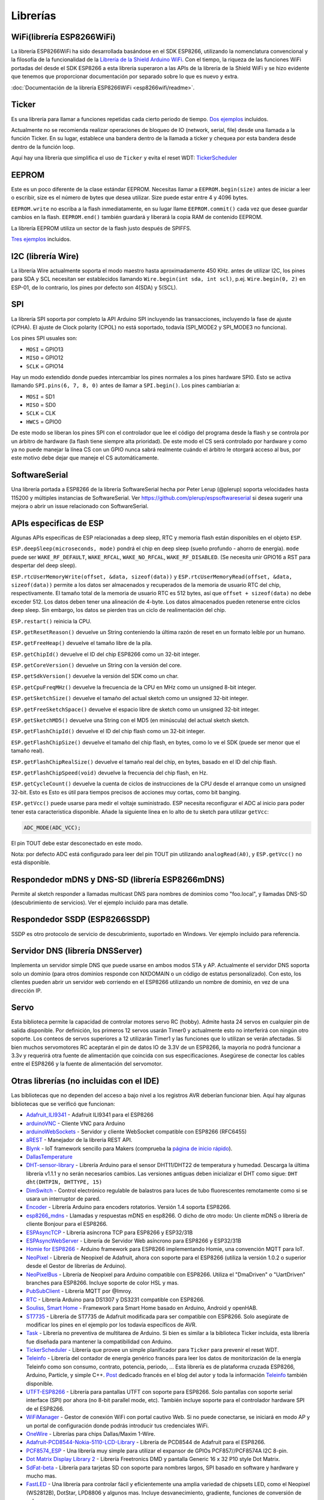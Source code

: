 Librerías
=========

WiFi(librería ESP8266WiFi)
-------------------------

La librería ESP8266WiFi ha sido desarrollada basándose en el SDK ESP8266, utilizando la nomenclatura convencional y la filosofía de la funcionalidad de la `Librería de la Shield Arduino WiFi <https://www.arduino.cc/en/Reference/WiFi>`__. Con el tiempo, la riqueza de las funciones WiFi portadas del desde el SDK ESP8266 a esta librería superaron a las APIs de la librería de la Shield WiFi y se hizo evidente que tenemos que proporcionar documentación por separado sobre lo que es nuevo y extra.

:doc:`Documentación de la librería ESP8266WiFi <esp8266wifi/readme>`.

Ticker
------

Es una librería para llamar a funciones repetidas cada cierto periodo de tiempo. `Dos ejemplos <https://github.com/esp8266/Arduino/tree/master/libraries/Ticker/examples>`_ incluidos.

Actualmente no se recomienda realizar operaciones de bloqueo de IO (network, serial, file) desde una llamada a la función Ticker. En su lugar, establece una bandera dentro de la llamada a ticker y chequea por esta bandera desde dentro de la función loop.

Aquí hay una librería que simplifica el uso de ``Ticker`` y evita el reset WDT:
`TickerScheduler <https://github.com/Toshik/TickerScheduler>`__

EEPROM
------

Este es un poco diferente de la clase estándar EEPROM. Necesitas llamar a ``EEPROM.begin(size)`` antes de iniciar a leer o escribir, size es el número de bytes que desea utilizar. Size puede estar entre 4 y 4096 bytes.

``EEPROM.write`` no escriba a la flash inmediatamente, en su lugar llame ``EEPROM.commit()`` cada vez que desee guardar cambios en la flash. ``EEPROM.end()`` también guardará y liberará la copia RAM de contenido EEPROM.

La librería EEPROM utiliza un sector de la flash justo después de SPIFFS.

`Tres ejemplos <https://github.com/esp8266/Arduino/tree/master/libraries/EEPROM>`__  incluidos.

I2C (librería Wire)
------------------

La librería Wire actualmente soporta el modo maestro hasta aproximadamente 450 KHz. antes de utilizar I2C, los pines para SDA y SCL necesitan ser establecidos llamando ``Wire.begin(int sda, int scl)``, p.ej. ``Wire.begin(0, 2)`` en ESP-01, de lo contrario, los pines por defecto son 4(SDA) y 5(SCL).

SPI
---

La librería SPI soporta por completo la API Arduino SPI incluyendo las transacciones, incluyendo la fase de ajuste (CPHA). El ajuste de Clock polarity (CPOL) no está soportado, todavía (SPI\_MODE2 y SPI\_MODE3 no funciona).

Los pines SPI usuales son: 

- ``MOSI`` = GPIO13
- ``MISO`` = GPIO12
- ``SCLK`` = GPIO14

Hay un modo extendido donde puedes intercambiar los pines normales a los pines hardware SPI0. Esto se activa llamando ``SPI.pins(6, 7, 8, 0)`` antes de llamar a ``SPI.begin()``. Los pines cambiarían a:

- ``MOSI`` = SD1
- ``MISO`` = SD0
- ``SCLK`` = CLK
- ``HWCS`` = GPIO0

De este modo se liberan los pines SPI con el controlador que lee el código del programa desde la flash y se controla por un árbitro de hardware (la flash tiene siempre alta prioridad). De este modo el CS será controlado por hardware y como ya no puede manejar la línea CS con un GPIO nunca sabrá realmente cuándo el árbitro le otorgará acceso al bus, por este motivo debe dejar que maneje el CS automáticamente.


SoftwareSerial
--------------

Una librería portada a ESP8266 de la librería SoftwareSerial hecha por Peter Lerup (@plerup) soporta velocidades hasta 115200 y múltiples instancias de SoftwareSerial. Ver https://github.com/plerup/espsoftwareserial si desea sugerir una mejora o abrir un issue relacionado con SoftwareSerial.

APIs especificas de ESP 
-----------------

Algunas APIs especificas de ESP relacionadas a deep sleep, RTC y memoria flash están disponibles en el objeto ``ESP``.

``ESP.deepSleep(microseconds, mode)`` pondrá el chip en deep sleep (sueño profundo - ahorro de energía). ``mode`` puede ser ``WAKE_RF_DEFAULT``, ``WAKE_RFCAL``, ``WAKE_NO_RFCAL``, ``WAKE_RF_DISABLED``. (Se necesita unir GPIO16 a RST para despertar del deep sleep).

``ESP.rtcUserMemoryWrite(offset, &data, sizeof(data))`` y ``ESP.rtcUserMemoryRead(offset, &data, sizeof(data))`` permite a los datos ser almacenados y recuperados de la memoria de usuario RTC del chip, respectivamente. El tamaño total de la memoria de usuario RTC es 512 bytes, así que ``offset + sizeof(data)`` no debe exceder 512. Los datos deben tener una alineación de 4-byte. Los datos almacenados pueden retenerse entre ciclos deep sleep. Sin embargo, los datos se pierden tras un ciclo de realimentación del chip.

``ESP.restart()`` reinicia la CPU.

``ESP.getResetReason()`` devuelve un String conteniendo la última razón de reset en un formato leíble por un humano.

``ESP.getFreeHeap()`` devuelve el tamaño libre de la pila.

``ESP.getChipId()`` devuelve el ID del chip ESP8266 como un 32-bit integer.

``ESP.getCoreVersion()`` devuelve un String con la versión del core.

``ESP.getSdkVersion()`` devuelve la versión del SDK como un char.

``ESP.getCpuFreqMHz()`` devuelve la frecuencia de la CPU en MHz como un unsigned 8-bit integer.

``ESP.getSketchSize()`` devuelve el tamaño del actual sketch como un unsigned 32-bit integer.

``ESP.getFreeSketchSpace()`` devuelve el espacio libre de sketch como un unsigned 32-bit integer.

``ESP.getSketchMD5()`` devuelve una String con el MD5 (en minúscula) del actual sketch sketch.

``ESP.getFlashChipId()`` devuelve el ID del chip flash como un 32-bit integer.

``ESP.getFlashChipSize()`` devuelve el tamaño del chip flash, en bytes, como lo ve el SDK (puede ser menor que el tamaño real).

``ESP.getFlashChipRealSize()`` devuelve el tamaño real del chip, en bytes, basado en el ID del chip flash.

``ESP.getFlashChipSpeed(void)`` devuelve la frecuencia del chip flash, en Hz.

``ESP.getCycleCount()`` devuelve la cuenta de ciclos de instrucciones de  la CPU desde el arranque como un unsigned 32-bit. Esto es Esto es útil para tiempos precisos de acciones muy cortas, como bit banging.

``ESP.getVcc()`` puede usarse para medir el voltaje suministrado. ESP necesita reconfigurar el ADC al inicio para poder tener esta caracteristica disponible. Añade la siguiente línea en lo alto de tu sketch para utilizar ``getVcc``:

.. code:: cpp

    ADC_MODE(ADC_VCC);

El pin TOUT debe estar desconectado en este modo.

Nota: por defecto ADC está configurado para leer del pin TOUT pin utilizando ``analogRead(A0)``, y ``ESP.getVcc()`` no está disponible.

Respondedor mDNS y DNS-SD (librería ESP8266mDNS)
-----------------------------------------------

Permite al sketch responder a llamadas multicast DNS para nombres de dominios como "foo.local", y llamadas DNS-SD (descubrimiento de servicios). Ver el ejemplo incluido para mas detalle.

Respondedor SSDP (ESP8266SSDP)
----------------------------

SSDP es otro protocolo de servicio de descubrimiento, suportado en Windows. Ver ejemplo incluido para referencia.

Servidor DNS (librería DNSServer)
------------------------------

Implementa un servidor simple DNS que puede usarse en ambos modos STA y AP. Actualmente el servidor DNS soporta solo un dominio (para otros dominios responde con NXDOMAIN o un código de estatus personalizado). Con esto, los clientes pueden abrir un servidor web corriendo en el ESP8266 utilizando un nombre de dominio, en vez de una dirección IP.

Servo
-----

Esta biblioteca permite la capacidad de controlar motores servo RC (hobby). Admite hasta 24 servos en cualquier pin de salida disponible. Por definición, los primeros 12 servos usarán Timer0 y actualmente esto no interferirá con ningún otro soporte. Los conteos de servos superiores a 12 utilizarán Timer1 y las funciones que lo utilizan se verán afectadas. Si bien muchos servomotores RC aceptarán el pin de datos IO de 3.3V de un ESP8266, la mayoría no podrá funcionar a 3.3v y requerirá otra fuente de alimentación que coincida con sus especificaciones. Asegúrese de conectar los cables entre el ESP8266 y la fuente de alimentación del servomotor.

Otras librerías (no incluidas con el IDE)
-------------------------------------------

Las bibliotecas que no dependen del acceso a bajo nivel a los registros AVR deberían funcionar bien. Aquí hay algunas bibliotecas que se verificó que funcionan:

-  `Adafruit\_ILI9341 <https://github.com/Links2004/Adafruit_ILI9341>`__ - Adafruit ILI9341 para el ESP8266
-  `arduinoVNC <https://github.com/Links2004/arduinoVNC>`__ - Cliente VNC para Arduino
-  `arduinoWebSockets <https://github.com/Links2004/arduinoWebSockets>`__ - Servidor y cliente WebSocket compatible con ESP8266 (RFC6455)
-  `aREST <https://github.com/marcoschwartz/aREST>`__ - Manejador de la librería REST API.
-  `Blynk <https://github.com/blynkkk/blynk-library>`__ - IoT framework sencillo para Makers (comprueba la `página de inicio rápido <https://www.blynk.cc/getting-started/>`__).
-  `DallasTemperature <https://github.com/milesburton/Arduino-Temperature-Control-Library.git>`__
-  `DHT-sensor-library <https://github.com/adafruit/DHT-sensor-library>`__ - Librería Arduino para el sensor DHT11/DHT22 de temperatura y humedad. Descarga la última librería v1.1.1 y no serán necesarios cambios. Las versiones antiguas deben inicializar el DHT como sigue: ``DHT dht(DHTPIN, DHTTYPE, 15)``
-  `DimSwitch <https://github.com/krzychb/DimSwitch>`__ - Control electrónico regulable de balastros para luces de tubo fluorescentes remotamente como si se usara un interruptor de pared.
-  `Encoder <https://github.com/PaulStoffregen/Encoder>`__ - Librería Arduino para encoders rotatorios. Versión 1.4 soporta ESP8266.
-  `esp8266\_mdns <https://github.com/mrdunk/esp8266_mdns>`__ - Llamadas y respuestas mDNS en esp8266. O dicho de otro modo: Un cliente mDNS o librería de cliente Bonjour para el ESP8266.
-  `ESPAsyncTCP <https://github.com/me-no-dev/ESPAsyncTCP>`__ - Librería asíncrona TCP para ESP8266 y ESP32/31B
-  `ESPAsyncWebServer <https://github.com/me-no-dev/ESPAsyncWebServer>`__ - Librería de Servidor Web asíncrono para ESP8266 y ESP32/31B
-  `Homie for ESP8266 <https://github.com/marvinroger/homie-esp8266>`__ - Arduino framework para ESP8266 implementando Homie, una convención MQTT para IoT.
-  `NeoPixel <https://github.com/adafruit/Adafruit_NeoPixel>`__ - Librería de Neopixel de Adafruit, ahora con soporte para el ESP8266 (utiliza la versión 1.0.2 o superior desde el Gestor de librerías de Arduino).
-  `NeoPixelBus <https://github.com/Makuna/NeoPixelBus>`__ - Librería de Neopixel para Arduino compatible con ESP8266. Utiliza el "DmaDriven" o "UartDriven" branches para ESP8266. Incluye soporte de color HSL y mas.
-  `PubSubClient <https://github.com/Imroy/pubsubclient>`__ - Librería MQTT por @Imroy.
-  `RTC <https://github.com/Makuna/Rtc>`__ - Librería Arduino para DS1307 y DS3231 compatible con ESP8266.
-  `Souliss, Smart Home <https://github.com/souliss/souliss>`__ - Framework para Smart Home basado en Arduino, Android y openHAB.
-  `ST7735 <https://github.com/nzmichaelh/Adafruit-ST7735-Library>`__ - Librería de ST7735 de Adafruit modificada para ser compatible con ESP8266. Solo asegúrate de modificar los pines en el ejemplo por los todavía específicos de AVR.
-  `Task <https://github.com/Makuna/Task>`__ - Librería no preventiva de multitarea de Arduino. Si bien es similar a la biblioteca Ticker incluida, esta librería fue diseñada para mantener la compatibilidad con Arduino.
-  `TickerScheduler <https://github.com/Toshik/TickerScheduler>`__ - Librería que provee un simple planificador para ``Ticker`` para prevenir el reset WDT.
-  `Teleinfo <https://github.com/hallard/LibTeleinfo>`__ - Librería del contador de energía genérico francés para leer los datos de monitorización de la energía Teleinfo como son consumo, contrato, potencia, periodo, ... Esta librería es de plataforma cruzada ESP8266, Arduino, Particle, y simple C++. `Post <https://hallard.me/libteleinfo/>`__  dedicado francés en el blog del autor y toda la información `Teleinfo <https://hallard.me/category/tinfo/>`__ también disponible.
-  `UTFT-ESP8266 <https://github.com/gnulabis/UTFT-ESP8266>`__ - Librería para pantallas UTFT con soporte para ESP8266. Solo pantallas con soporte serial interface (SPI) por ahora (no 8-bit parallel mode, etc). También incluye soporte para el controlador hardware SPI de el ESP8266.
-  `WiFiManager <https://github.com/tzapu/WiFiManager>`__ - Gestor de conexión WiFi con portal cautivo Web. Si no puede conectarse, se iniciará en modo AP y un portal de configuración donde podrás introducir tus credenciales WiFi.
-  `OneWire <https://github.com/PaulStoffregen/OneWire>`__ - Librerías para chips Dallas/Maxim 1-Wire.
-  `Adafruit-PCD8544-Nokia-5110-LCD-Library <https://github.com/WereCatf/Adafruit-PCD8544-Nokia-5110-LCD-library>`__ - Librería de PCD8544 de Adafruit para el ESP8266.
-  `PCF8574\_ESP <https://github.com/WereCatf/PCF8574_ESP>`__ - Una librería muy simple para utilizar el expansor de GPIOs PCF857//PCF8574A I2C 8-pin.
-  `Dot Matrix Display Library 2 <https://github.com/freetronics/DMD2>`__ - Librería Freetronics DMD y pantalla Generic 16 x 32 P10 style Dot Matrix.
-  `SdFat-beta <https://github.com/greiman/SdFat-beta>`__ - Librería para tarjetas SD con soporte para nombres largos, SPI basado en software y hardware y mucho mas.
-  `FastLED <https://github.com/FastLED/FastLED>`__ - Una librería para controlar fácil y eficientemente una amplia variedad de chipsets LED, como el Neopixel (WS2812B), DotStar, LPD8806 y algunos mas. Incluye desvanecimiento, gradiente, funciones de conversión de color.
-  `OLED <https://github.com/klarsys/esp8266-OLED>`__ - Una librería para controlar pantallas OLED conectadas con I2C. Testeado con pantallas OLED gráficas de 0.96 pulgadas.
-  `MFRC522 <https://github.com/miguelbalboa/rfid>`__ - Una librería para utilizar el lector/escritor de tags RFID Mifare RC522.
-  `Ping <https://github.com/dancol90/ESP8266Ping>`__ - Permite al ESP8266 hacer ping a una máquina remota.
-  `AsyncPing <https://github.com/akaJes/AsyncPing>`__ - Librería totalmente asíncrona de Ping (tiene estadísticas completas ping y direcciones hardware MAC).
